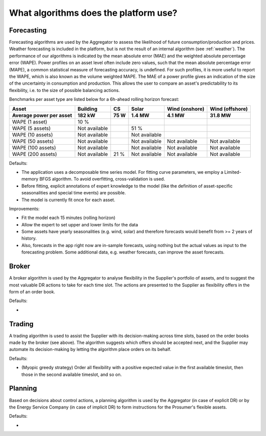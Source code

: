 .. _algorithms:

What algorithms does the platform use?
==========================================


Forecasting
-----------

Forecasting algorithms are used by the Aggregator to assess the likelihood of future consumption/production and prices.
Weather forecasting is included in the platform, but is not the result of an internal algorithm (see :ref:`weather`).
The performance of our algorithms is indicated by the mean absolute error (MAE) and the weighted absolute percentage error (WAPE).
Power profiles on an asset level often include zero values, such that the mean absolute percentage error (MAPE), a common statistical measure of forecasting accuracy, is undefined.
For such profiles, it is more useful to report the WAPE, which is also known as the volume weighted MAPE.
The MAE of a power profile gives an indication of the size of the uncertainty in consumption and production.
This allows the user to compare an asset's predictability to its flexibility, i.e. to the size of possible balancing actions.

Benchmarks per asset type are listed below for a 6h-ahead rolling horizon forecast:

+-------------------------+---------------+------------+---------------+----------------+-----------------+
| Asset                   | Building      | CS         | Solar         | Wind (onshore) | Wind (offshore) |
+-------------------------+---------------+------------+---------------+----------------+-----------------+
| Average power per asset | 182 kW        | 75 W       | 1.4 MW        | 4.1 MW         | 31.8 MW         |
+=========================+===============+============+===============+================+=================+
| WAPE (1 asset)          | 10 %          |            |               |                |                 |
+-------------------------+---------------+------------+---------------+----------------+-----------------+
| WAPE (5 assets)         | Not available |            | 51 %          |                |                 |
+-------------------------+---------------+------------+---------------+----------------+-----------------+
| WAPE (10 assets)        | Not available |            | Not available |                |                 |
+-------------------------+---------------+------------+---------------+----------------+-----------------+
| WAPE (50 assets)        | Not available |            | Not available | Not available  | Not available   |
+-------------------------+---------------+------------+---------------+----------------+-----------------+
| WAPE (100 assets)       | Not available |            | Not available | Not available  | Not available   |
+-------------------------+---------------+------------+---------------+----------------+-----------------+
| WAPE (200 assets)       | Not available | 21 %       | Not available | Not available  | Not available   |
+-------------------------+---------------+------------+---------------+----------------+-----------------+




Defaults:

- The application uses a decomposable time series model. For fitting curve parameters, we employ a Limited-memory BFGS algorithm. To avoid overfitting, cross-validation is used.
- Before fitting, explicit annotations of expert knowledge to the model (like the definition of asset-specific seasonalities and special time events) are possible.
- The model is currently fit once for each asset.

Improvements:

- Fit the model each 15 minutes (rolling horizon)
- Allow the expert to set upper and lower limits for the data
- Some assets have yearly seasonalities (e.g. wind, solar) and therefore forecasts would benefit from >= 2 years of history.
- Also, forecasts in the app right now are in-sample forecasts, using nothing but the actual values as input to the forecasting problem. Some additional data, e.g. weather forecasts, can improve the asset forecasts.


Broker
------

A broker algorithm is used by the Aggregator to analyse flexibility in the Supplier's portfolio of assets, and to suggest the most valuable DR actions to take for each time slot.
The actions are presented to the Supplier as flexibility offers in the form of an order book.

Defaults:

-

Trading
-------

A trading algorithm is used to assist the Supplier with its decision-making across time slots, based on the order books made by the broker (see above).
The algorithm suggests which offers should be accepted next, and the Supplier may automate its decision-making by letting the algorithm place orders on its behalf.

Defaults:

- (Myopic greedy strategy) Order all flexibility with a positive expected value in the first available timeslot, then those in the second available timeslot, and so on.




Planning
--------

Based on decisions about control actions, a planning algorithm is used by the Aggregator (in case of explicit DR) or by the Energy Service Company (in case of implicit DR)
to form instructions for the Prosumer's flexible assets.

Defaults:

- 